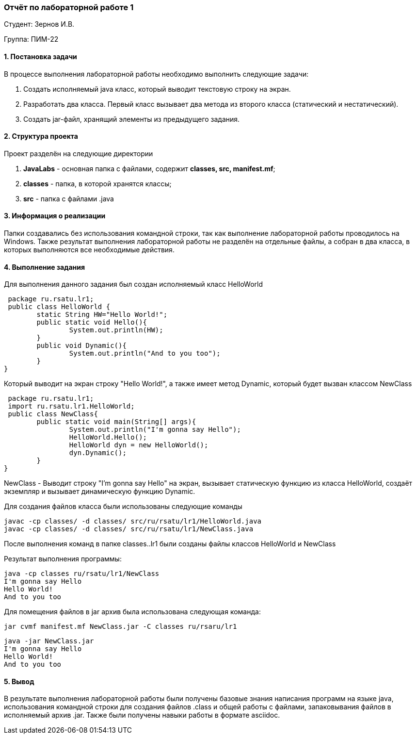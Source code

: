 === *Отчёт по лабораторной работе 1*

Студент: Зернов И.В.

Группа: ПИМ-22

==== 1. Постановка задачи

В процессе выполнения лабораторной работы необходимо выполнить следующие задачи:

. Создать исполняемый java класс, который выводит текстовую строку на экран.
. Разработать два класса. Первый класс вызывает два метода из второго класса (статический и нестатический).
. Создать jar-файл, хранящий элементы из предыдущего задания.

==== 2. Структура проекта

Проект разделён на следующие директории

. *JavaLabs* - основная папка с файлами, содержит **classes, src, manifest.mf**;
. *classes* - папка, в которой хранятся классы;
. *src* - папка с файлами .java

==== 3. Информация о реализации

Папки создавались без использования командной строки, так как выполнение лабораторной работы проводилось на Windows.
Также результат выполнения лабораторной работы не разделён на отдельные файлы, а собран в два класса, в которых выполняются все необходимые действия.

==== 4. Выполнение задания

Для выполнения данного задания был создан исполняемый класс HelloWorld

 package ru.rsatu.lr1;
 public class HelloWorld {
	static String HW="Hello World!";
	public static void Hello(){
		System.out.println(HW);
	}
	public void Dynamic(){
		System.out.println("And to you too");
	}
}

Который выводит на экран строку "Hello World!", а также имеет метод Dynamic, который будет вызван классом NewClass

 package ru.rsatu.lr1;
 import ru.rsatu.lr1.HelloWorld;
 public class NewClass{
	public static void main(String[] args){
		System.out.println("I'm gonna say Hello");
		HelloWorld.Hello();
		HelloWorld dyn = new HelloWorld();
		dyn.Dynamic();
	}
}

NewClass - Выводит строку "I'm gonna say Hello" на экран, вызывает статическую функцию из класса HelloWorld, создаёт экземпляр и вызывает динамическую функцию Dynamic.

Для создания файлов класса были использованы следующие команды
 
 javac -cp classes/ -d classes/ src/ru/rsatu/lr1/HelloWorld.java
 javac -cp classes/ -d classes/ src/ru/rsatu/lr1/NewClass.java

После выполнения команд в папке classes..lr1 были созданы файлы классов HelloWorld и NewClass

Результат выполнения программы:
 
 java -cp classes ru/rsatu/lr1/NewClass
 I'm gonna say Hello
 Hello World!
 And to you too
 
Для помещения файлов в jar архив была использована следующая команда:

 jar cvmf manifest.mf NewClass.jar -C classes ru/rsaru/lr1
 
 java -jar NewClass.jar
 I'm gonna say Hello
 Hello World!
 And to you too
 
==== 5. Вывод

В результате выполнения лабораторной работы были получены базовые знания написания программ на языке java, использования командной строки для создания файлов .class и общей работы с файлами, запаковывания файлов в исполняемый архив .jar. Также были получены навыки работы в формате asciidoc.
 
